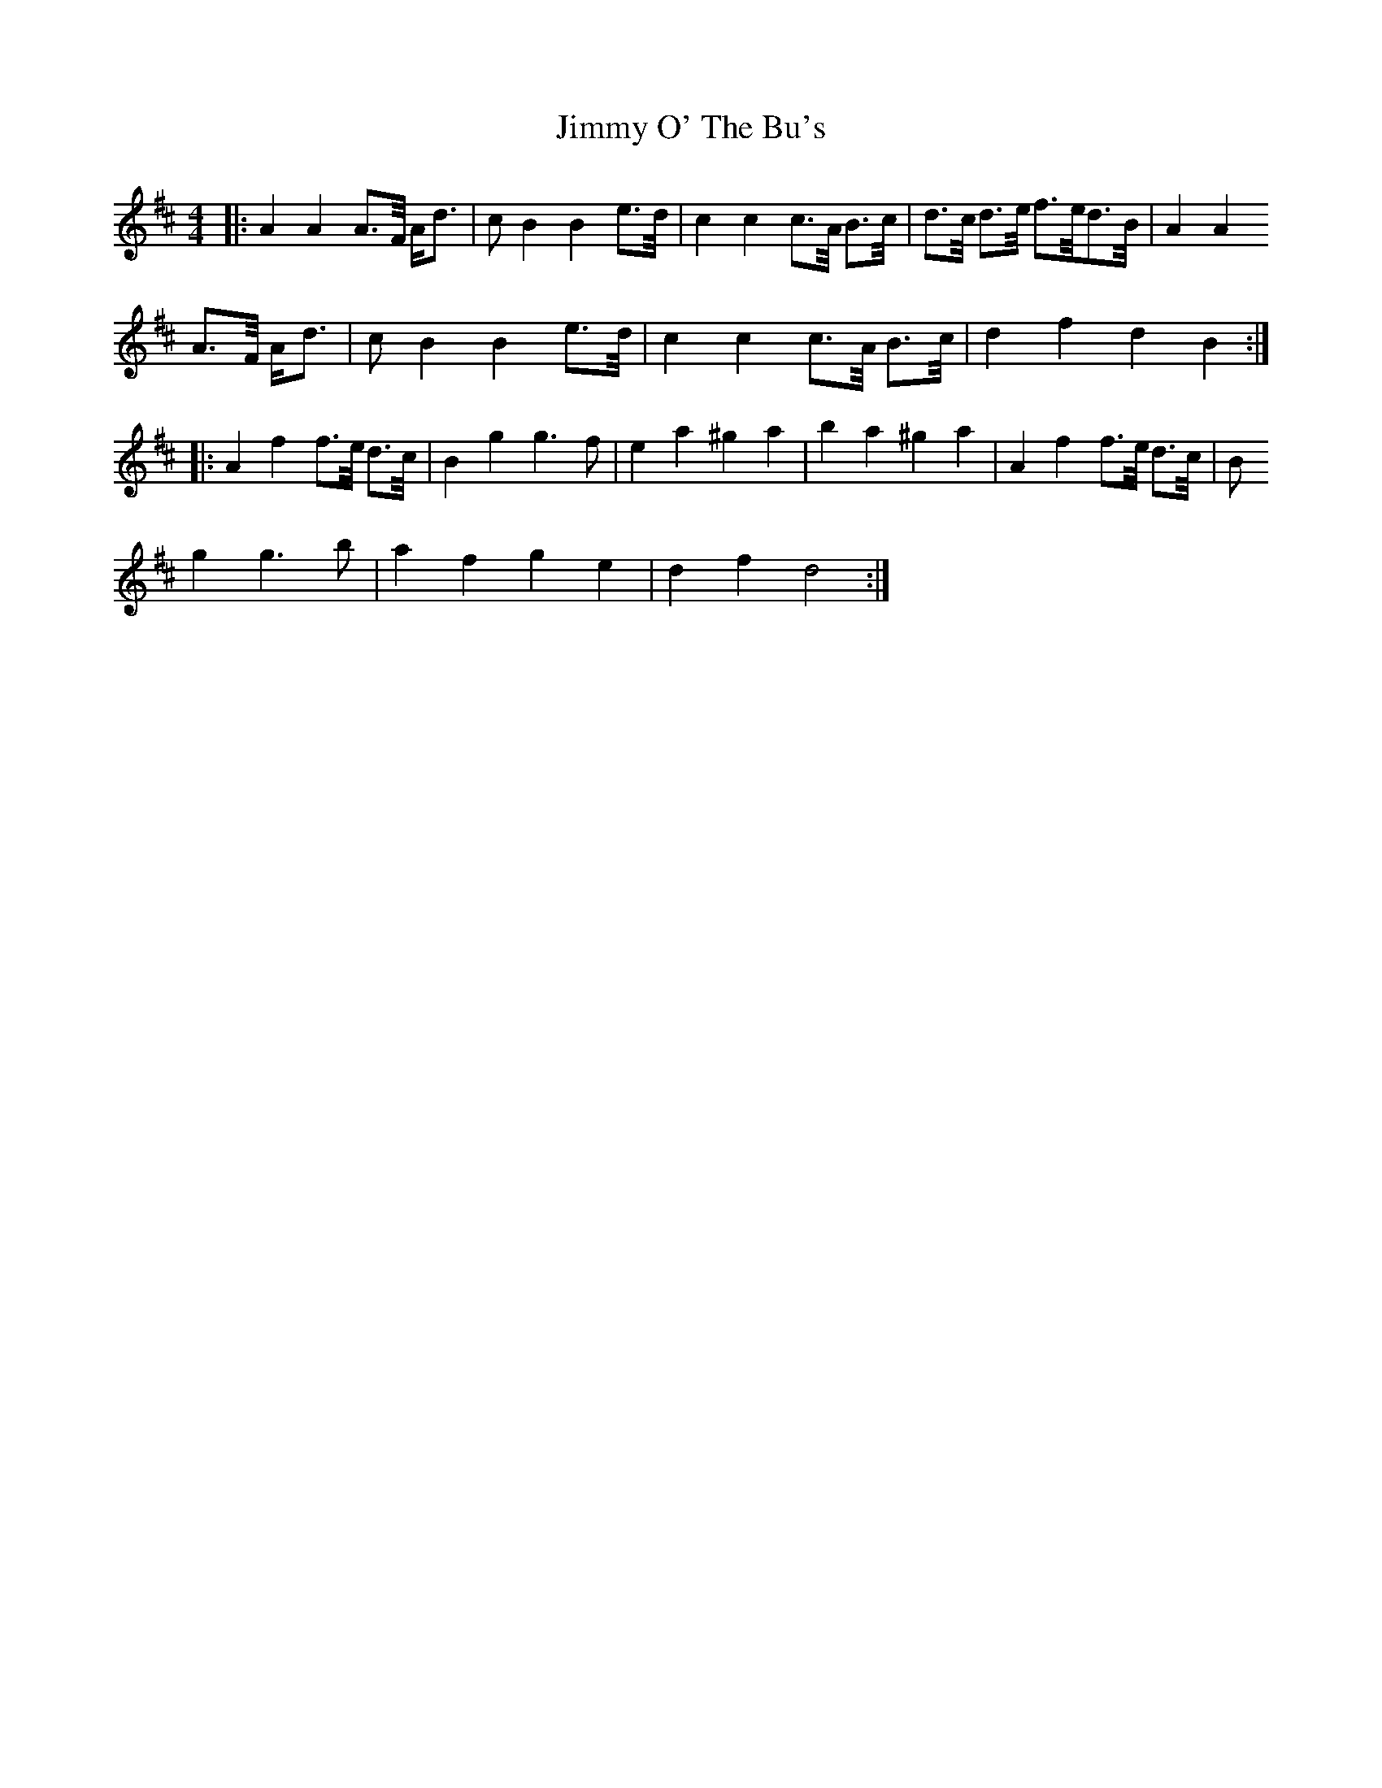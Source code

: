 X: 20081
T: Jimmy O' The Bu's
R: barndance
M: 4/4
K: Dmajor
|:A2 A2 A>F/ A/d>|c2 B2 B2 e>d/|c2 c2 c>A/ B>c/|d>c/ d>e/ f>e/d>B/|A2 A2
A>F/ A/d>|c2 B2 B2 e>d/|c2 c2 c>A/ B>c/|d2 f2 d2 B2:|
|:A2 f2 f>e/ d>c/|B2 g2 g3 f|e2 a2 ^g2 a2|b2 a2 ^g2 a2|A2 f2 f>e/ d>c/|B
2 g2 g3 b|a2 f2 g2 e2|d2 f2 d4:|

